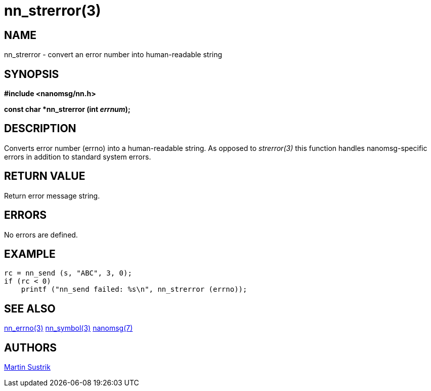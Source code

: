 nn_strerror(3)
==============

NAME
----
nn_strerror - convert an error number into human-readable string


SYNOPSIS
--------
*#include <nanomsg/nn.h>*

*const char *nn_strerror (int 'errnum');*


DESCRIPTION
-----------
Converts error number (errno) into a human-readable string. As opposed to
'strerror(3)' this function handles nanomsg-specific errors in addition
to standard system errors.


RETURN VALUE
------------
Return error message string.


ERRORS
------
No errors are defined.


EXAMPLE
-------

----
rc = nn_send (s, "ABC", 3, 0);
if (rc < 0)
    printf ("nn_send failed: %s\n", nn_strerror (errno));
----

SEE ALSO
--------
<<nn_errno#,nn_errno(3)>>
<<nn_symbol#,nn_symbol(3)>>
<<nanomsg#,nanomsg(7)>>


AUTHORS
-------
link:mailto:sustrik@250bpm.com[Martin Sustrik]

